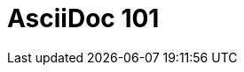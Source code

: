 //
// Installing a Juptyer Environment on Native Windows
//
= AsciiDoc 101
// Allows you to use = more than once
:doctype: book
// Shows Title on AsciiDoc Page
:showtitle:
// Sets to use icons from fonts
:icons: font
// Sets Browser Title and Title generated on Docs Page
:page-title: AsciiDoc 101  
:page-description: Page Desc
// :source-highlighter: coderay


